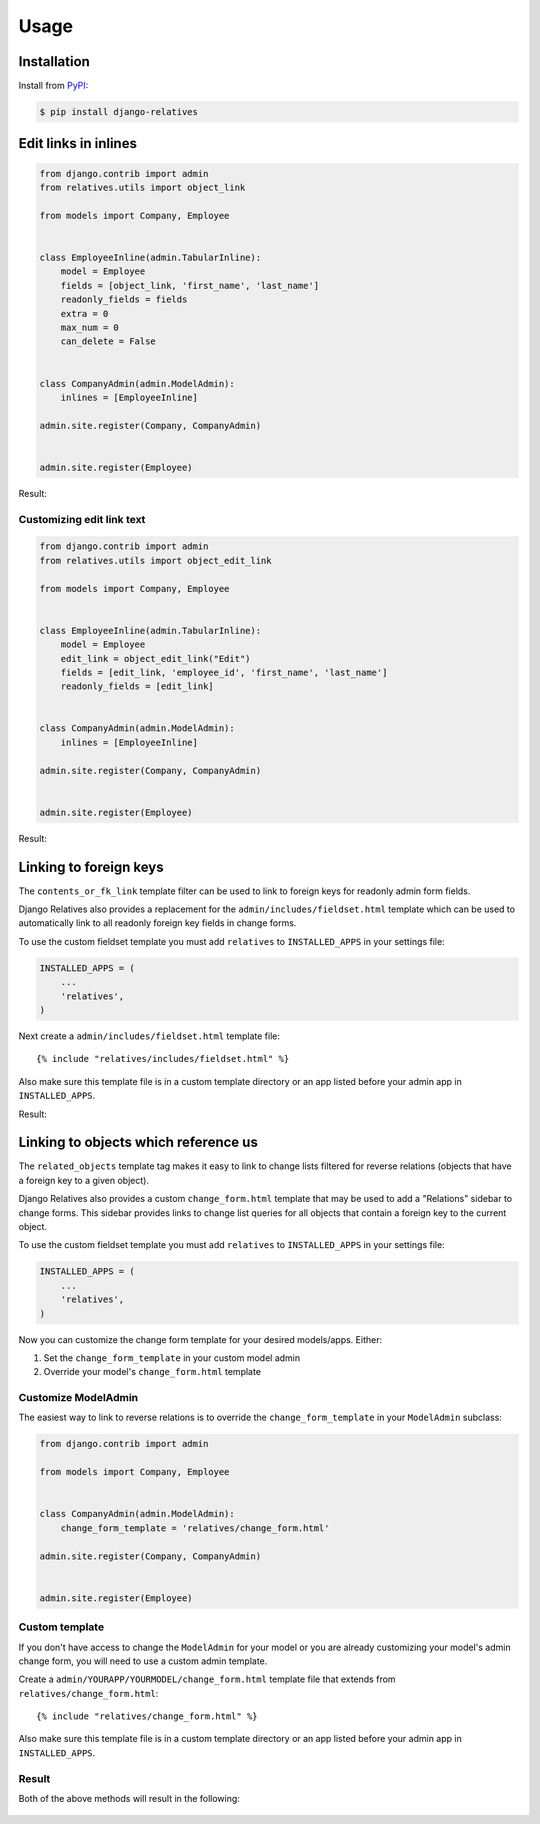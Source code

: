 Usage
=====

Installation
------------

Install from `PyPI`_:

.. code-block:: bash

    $ pip install django-relatives

.. _PyPI: https://pypi.python.org/pypi/django-relatives/


Edit links in inlines
---------------------

.. code-block:: python

    from django.contrib import admin
    from relatives.utils import object_link

    from models import Company, Employee


    class EmployeeInline(admin.TabularInline):
        model = Employee
        fields = [object_link, 'first_name', 'last_name']
        readonly_fields = fields
        extra = 0
        max_num = 0
        can_delete = False


    class CompanyAdmin(admin.ModelAdmin):
        inlines = [EmployeeInline]

    admin.site.register(Company, CompanyAdmin)


    admin.site.register(Employee)

Result:

.. figure:: images/object_link_example.png


Customizing edit link text
~~~~~~~~~~~~~~~~~~~~~~~~~~

.. code-block:: python

    from django.contrib import admin
    from relatives.utils import object_edit_link

    from models import Company, Employee


    class EmployeeInline(admin.TabularInline):
        model = Employee
        edit_link = object_edit_link("Edit")
        fields = [edit_link, 'employee_id', 'first_name', 'last_name']
        readonly_fields = [edit_link]


    class CompanyAdmin(admin.ModelAdmin):
        inlines = [EmployeeInline]

    admin.site.register(Company, CompanyAdmin)


    admin.site.register(Employee)

Result:

.. figure:: images/object_edit_link_example.png


Linking to foreign keys
-----------------------

The ``contents_or_fk_link`` template filter can be used to link to foreign keys
for readonly admin form fields.

Django Relatives also provides a replacement for the
``admin/includes/fieldset.html`` template which can be used to automatically
link to all readonly foreign key fields in change forms.

To use the custom fieldset template you must add ``relatives`` to
``INSTALLED_APPS`` in your settings file:

.. code-block:: python

    INSTALLED_APPS = (
        ...
        'relatives',
    )

Next create a ``admin/includes/fieldset.html`` template file::

    {% include "relatives/includes/fieldset.html" %}

Also make sure this template file is in a custom template directory or an app
listed before your admin app in ``INSTALLED_APPS``.

Result:

.. figure:: images/contents_or_fk_link_example.png


Linking to objects which reference us
-------------------------------------

The ``related_objects`` template tag makes it easy to link to change lists filtered for reverse relations (objects that have a foreign key to a given object).

Django Relatives also provides a custom ``change_form.html`` template that may be used to add a "Relations" sidebar to change forms.  This sidebar provides links to change list queries for all objects that contain a foreign key to the current object.

To use the custom fieldset template you must add ``relatives`` to
``INSTALLED_APPS`` in your settings file:

.. code-block:: python

    INSTALLED_APPS = (
        ...
        'relatives',
    )

Now you can customize the change form template for your desired models/apps.  Either:

1. Set the ``change_form_template`` in your custom model admin
2. Override your model's ``change_form.html`` template

Customize ModelAdmin
~~~~~~~~~~~~~~~~~~~~

The easiest way to link to reverse relations is to override the ``change_form_template`` in your ``ModelAdmin`` subclass:

.. code-block:: python

    from django.contrib import admin

    from models import Company, Employee


    class CompanyAdmin(admin.ModelAdmin):
        change_form_template = 'relatives/change_form.html'

    admin.site.register(Company, CompanyAdmin)


    admin.site.register(Employee)

Custom template
~~~~~~~~~~~~~~~

If you don't have access to change the ``ModelAdmin`` for your model or you are already customizing your model's admin change form, you will need to use a custom admin template.

Create a ``admin/YOURAPP/YOURMODEL/change_form.html`` template file that extends from ``relatives/change_form.html``::

    {% include "relatives/change_form.html" %}

Also make sure this template file is in a custom template directory or an app
listed before your admin app in ``INSTALLED_APPS``.

Result
~~~~~~

Both of the above methods will result in the following:

.. figure:: images/related_objects_example.png
